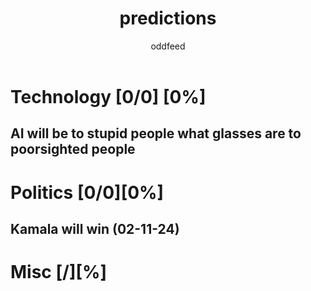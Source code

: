 :PROPERTIES:
:ID:       9aa6816e-42a1-47d0-9755-b0a6cc9e9519
:END:
#+title: predictions
#+AUTHOR: oddfeed
#+BIBLIOGRAPHY: ~/Documents/dotorg/citations.bib
#+TODO: INCORRECT | CORRECT
#+OPTIONS: toc:1

* Technology [0/0] [0%]
** AI will be to stupid people what glasses are to poorsighted people
* Politics [0/0][0%]
** Kamala will win (02-11-24)
* Misc [/][%]
